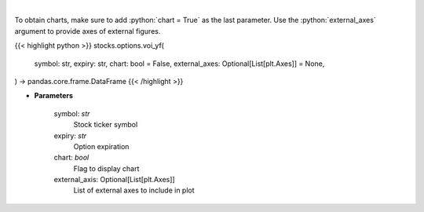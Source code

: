 .. role:: python(code)
    :language: python
    :class: highlight

|

.. raw:: html

    <h3>
    > Plot volume and open interest
    </h3>

To obtain charts, make sure to add :python:`chart = True` as the last parameter.
Use the :python:`external_axes` argument to provide axes of external figures.

{{< highlight python >}}
stocks.options.voi_yf(
    symbol: str,
    expiry: str,
    chart: bool = False,
    external_axes: Optional[List[plt.Axes]] = None,
) -> pandas.core.frame.DataFrame
{{< /highlight >}}

* **Parameters**

    symbol: *str*
        Stock ticker symbol
    expiry: *str*
        Option expiration
    chart: *bool*
       Flag to display chart
    external_axis: Optional[List[plt.Axes]]
        List of external axes to include in plot
